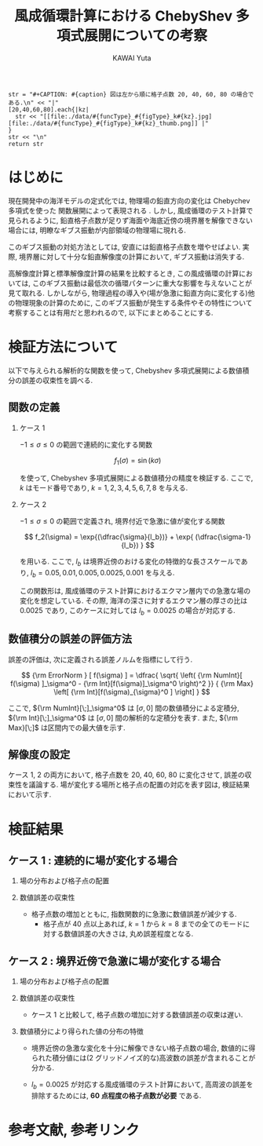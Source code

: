 #+TITLE: 風成循環計算における ChebyShev 多項式展開についての考察
#+AUTHOR: KAWAI Yuta
#+LANGUAGE: ja
#+HTML_HEAD: <link rel="stylesheet" type="text/css" href="./../org.css" />
#+OPTIONS: H:2
#+HTML_MATHJAX: align:"left" mathml:t path:"http://cdn.mathjax.org/mathjax/latest/MathJax.js?config=TeX-AMS_HTML"></SCRIPT>
#+LaTeX_HEADER: \usepackage[round]{natbib}

#+NAME: create_resolDepFig
#+BEGIN_SRC ruby ::results value raw :exports none :var caption="ほほげほげ" :var funcType="hoge" :var figType="hoge" 
    str = "#+CAPTION: #{caption} 図は左から順に格子点数 20, 40, 60, 80 の場合である.\n" << "|"
    [20,40,60,80].each{|kz|
      str << "[[file:./data/#{funcType}_#{figType}_k#{kz}.jpg][file:./data/#{funcType}_#{figType}_k#{kz}_thumb.png]] |"
    }
    str << "\n"
    return str
#+END_SRC

* はじめに

現在開発中の海洋モデルの定式化では, 物理場の鉛直方向の変化は Chebychev 多項式を使った
関数展開によって表現される \cite{glatzmaier1984numerical,boyd1999chebyshev}.  
しかし, 風成循環のテスト計算で見られるように, 
鉛直格子点数が足りず海面や海底近傍の境界層を解像できない場合には, 
明瞭なギブス振動が内部領域の物理場に現れる. 

このギブス振動の対処方法としては, 安直には鉛直格子点数を増やせばよい. 
実際, 境界層に対して十分な鉛直解像度の計算において, ギブス振動は消失する. 
 
高解像度計算と標準解像度計算の結果を比較するとき, 
この風成循環の計算においては, このギブス振動は最低次の循環パターンに重大な影響を与えないことが見て取れる. 
しかしながら, 物理過程の導入や(場が急激に鉛直方向に変化する)他の物理現象の計算のために, 
このギブス振動が発生する条件やその特性について考察することは有用だと思われるので, 
以下にまとめることにする. 

* 検証方法について
以下で与えられる解析的な関数を使って, Chebyshev 多項式展開による数値積分の誤差の収束性を調べる. 

** 関数の定義

*** ケース 1

$-1 \le \sigma \le 0$ の範囲で連続的に変化する関数

\[
  f_1(\sigma) = \sin(k\sigma)
\]

を使って, Chebyshev 多項式展開による数値積分の精度を検証する. 
ここで, $k$ はモード番号であり, $k=1,2,3,4,5,6,7,8$ を与える. 


*** ケース 2

$-1 \le \sigma \le 0$ の範囲で定義され, 境界付近で急激に値が変化する関数 

\[
  f_2(\sigma) = \exp{(\dfrac{\sigma}{l_b})} + \exp{ (\dfrac{\sigma-1}{l_b}) } 
\]

を用いる. 
ここで, $l_b$ は境界近傍のおける変化の特徴的な長さスケールであり, 
$l_b=0.05,0.01,0.005,0.0025,0.001$ を与える. 

この関数形は, 風成循環のテスト計算におけるエクマン層内での急激な場の変化を想定している. 
その際, 海洋の深さに対するエクマン層の厚さの比は 0.0025 であり, 
このケースに対しては $l_b=0.0025$ の場合が対応する.  

** 数値積分の誤差の評価方法

誤差の評価は, 次に定義される誤差ノルムを指標にして行う. 

\[
  {\rm ErrorNorm } [ f(\sigma) ] = 
  \dfrac{ \sqrt{ \left( {\rm NumInt}[ f(\sigma) ]_\sigma^0  - {\rm Int}[f(\sigma)]_\sigma^0 \right)^2 }} { {\rm Max} \left[ {\rm Int}[f(\sigma)_{\sigma}^0 ] \right] }
\]

ここで, ${\rm NumInt}[\;]_\sigma^0$ は $[\sigma, 0]$ 間の数値積分による定積分, 
${\rm Int}[\;]_\sigma^0$ は $[\sigma, 0]$ 間の解析的な定積分を表す.  
また, ${\rm Max}[\;]$ は区間内での最大値を示す. 

** 解像度の設定

ケース 1, 2 の両方において, 格子点数を 20, 40, 60, 80 に変化させて, 
誤差の収束性を議論する. 
場が変化する場所と格子点の配置の対応を表す図は, 検証結果において示す.  

* 検証結果

** ケース 1 : 連続的に場が変化する場合

*** 場の分布および格子点の配置

 #+CALL: create_resolDepFig("場の分布および格子点の配置. 横軸:座標, 縦軸:関数値. マーカーは格子点の位置を示す.","waveFunc","dist") :results value raw :exports results

*** 数値誤差の収束性

- 格子点数の増加とともに, 指数関数的に急激に数値誤差が減少する. 
  - 格子点が 40 点以上あれば, $k=1$ から $k=8$ までの全てのモードに対する数値誤差の大きさは, 丸め誤差程度となる. 

 #+CALL: create_resolDepFig("数値誤差の収束性. 横軸:座標, 縦軸:誤差ノルム.","waveFunc","error") :results value raw :exports results

** ケース 2 : 境界近傍で急激に場が変化する場合
*** 場の分布および格子点の配置

 #+CALL: create_resolDepFig("場の分布および格子点の配置. 横軸:座標, 縦軸:関数値. マーカーは格子点の位置を示す.","expFunc","dist") :results value raw :exports results

*** 数値誤差の収束性

- ケース 1 と比較して, 格子点数の増加に対する数値誤差の収束は遅い. 


 #+CALL: create_resolDepFig("数値誤差の収束性. 横軸:座標, 縦軸:誤差ノルム.","expFunc","error") :results value raw :exports results

*** 数値積分により得られた値の分布の特徴

- 境界近傍の急激な変化を十分に解像できない格子点数の場合, 
  数値的に得られた積分値には(2 グリッドノイズ的な)高波数の誤差が含まれることが分かる. 

- $l_b=0.0025$ が対応する風成循環のテスト計算において, 高周波の誤差を排除するためには, 
  *60 点程度の格子点数が必要* である. 


 #+CALL: create_resolDepFig("数値積分により得られた値の分布の特徴. 横軸:座標, 縦軸:積分値.","expFunc","accuracy") :results value raw :exports results


* 参考文献, 参考リンク

#+BIBLIOGRAPHY: Dennou-OGCM_reflist abbrvnat limit:t
 


